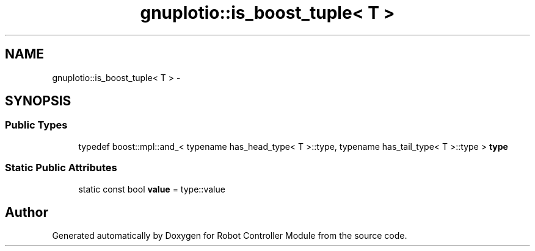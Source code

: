 .TH "gnuplotio::is_boost_tuple< T >" 3 "Mon Nov 25 2019" "Version 7.0" "Robot Controller Module" \" -*- nroff -*-
.ad l
.nh
.SH NAME
gnuplotio::is_boost_tuple< T > \- 
.SH SYNOPSIS
.br
.PP
.SS "Public Types"

.in +1c
.ti -1c
.RI "typedef boost::mpl::and_< typename has_head_type< T >::type, typename has_tail_type< T >::type > \fBtype\fP"
.br
.in -1c
.SS "Static Public Attributes"

.in +1c
.ti -1c
.RI "static const bool \fBvalue\fP = type::value"
.br
.in -1c

.SH "Author"
.PP 
Generated automatically by Doxygen for Robot Controller Module from the source code\&.
